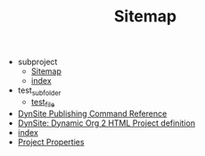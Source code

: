 #+TITLE: Sitemap

   + subproject
     + [[file:subproject/sitemap.org][Sitemap]]
     + [[file:subproject/index.org][index]]
   + test_subfolder
     + [[file:test_subfolder/test_file.org][test_file]]
   + [[file:dynsite-command-reference.org][DynSite Publishing Command Reference]]
   + [[file:dynsite-help.org][DynSite: Dynamic Org 2 HTML Project definition]]
   + [[file:index.org][index]]
   + [[file:project-properties.org][Project Properties]]
